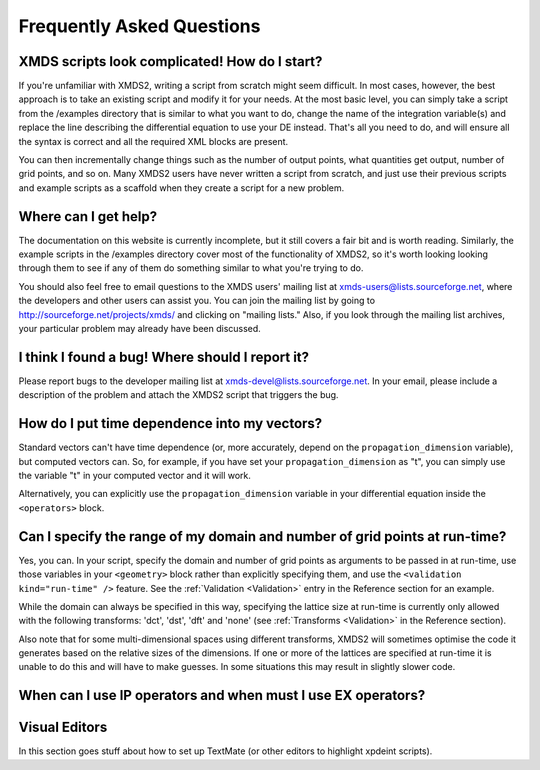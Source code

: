 .. _FAQ:

Frequently Asked Questions
==========================

XMDS scripts look complicated! How do I start?
~~~~~~~~~~~~~~~~~~~~~~~~~~~~~~~~~~~~~~~~~~~~~~

If you're unfamiliar with XMDS2, writing a script from scratch might seem difficult. In most cases, however, the best approach is to take an existing script and modify it for your needs. At the most basic level, you can simply take a script from the /examples directory that is similar to what you want to do, change the name of the integration variable(s) and replace the line describing the differential equation to use your DE instead. That's all you need to do, and will ensure all the syntax is correct and all the required XML blocks are present.

You can then incrementally change things such as the number of output points, what quantities get output, number of grid points, and so on. Many XMDS2 users have never written a script from scratch, and just use their previous scripts and example scripts as a scaffold when they create a script for a new problem.


Where can I get help?
~~~~~~~~~~~~~~~~~~~~~

The documentation on this website is currently incomplete, but it still covers a fair bit and is worth reading. Similarly, the example scripts in the /examples directory cover most of the functionality of XMDS2, so it's worth looking looking through them to see if any of them do something similar to what you're trying to do.

You should also feel free to email questions to the XMDS users' mailing list at xmds-users@lists.sourceforge.net, where the developers and other users can assist you. You can join the mailing list by going to http://sourceforge.net/projects/xmds/ and clicking on "mailing lists." Also, if you look through the mailing list archives, your particular problem may already have been discussed.


I think I found a bug! Where should I report it?
~~~~~~~~~~~~~~~~~~~~~~~~~~~~~~~~~~~~~~~~~~~~~~~~

Please report bugs to the developer mailing list at xmds-devel@lists.sourceforge.net. In your email, please include a description of the problem and attach the XMDS2 script that triggers the bug.


How do I put time dependence into my vectors?
~~~~~~~~~~~~~~~~~~~~~~~~~~~~~~~~~~~~~~~~~~~~~

Standard vectors can't have time dependence (or, more accurately, depend on the ``propagation_dimension`` variable), but computed vectors can. So, for example, if you have set your ``propagation_dimension`` as "t", you can simply use the variable "t" in your computed vector and it will work. 

Alternatively, you can explicitly use the ``propagation_dimension`` variable in your differential equation inside the ``<operators>`` block.


Can I specify the range of my domain and number of grid points at run-time?
~~~~~~~~~~~~~~~~~~~~~~~~~~~~~~~~~~~~~~~~~~~~~~~~~~~~~~~~~~~~~~~~~~~~~~~~~~~

Yes, you can. In your script, specify the domain and number of grid points as arguments to be passed in at run-time, use those variables in your ``<geometry>`` block rather than explicitly specifying them, and use the ``<validation kind="run-time" />`` feature. See the :ref:`Validation <Validation>` entry in the Reference section for an example.

While the domain can always be specified in this way, specifying the lattice size at run-time is currently only allowed with the following transforms: 'dct', 'dst', 'dft' and 'none' (see :ref:`Transforms <Validation>` in the Reference section).

Also note that for some multi-dimensional spaces using different transforms, XMDS2 will sometimes optimise the code it generates based on the relative sizes of the dimensions. If one or more of the lattices are specified at run-time it is unable to do this and will have to make guesses. In some situations this may result in slightly slower code.


When can I use IP operators and when must I use EX operators?
~~~~~~~~~~~~~~~~~~~~~~~~~~~~~~~~~~~~~~~~~~~~~~~~~~~~~~~~~~~~~

Visual Editors
~~~~~~~~~~~~~~

In this section goes stuff about how to set up TextMate (or other editors to highlight xpdeint scripts).
